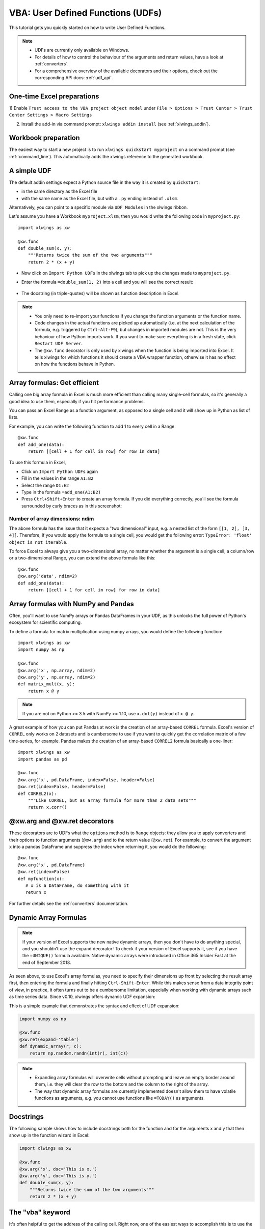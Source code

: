 .. _udfs:

VBA: User Defined Functions (UDFs)
==================================

This tutorial gets you quickly started on how to write User Defined Functions.

.. note::
    * UDFs are currently only available on Windows.
    * For details of how to control the behaviour of the arguments and return values, have a look at :ref:`converters`.
    * For a comprehensive overview of the available decorators and their options, check out the corresponding API docs: :ref:`udf_api`.

One-time Excel preparations
---------------------------

1) Enable ``Trust access to the VBA project object model`` under
``File > Options > Trust Center > Trust Center Settings > Macro Settings``

2) Install the add-in via command prompt: ``xlwings addin install`` (see :ref:`xlwings_addin`).


Workbook preparation
--------------------

The easiest way to start a new project is to run ``xlwings quickstart myproject`` on a command prompt (see :ref:`command_line`).
This automatically adds the xlwings reference to the generated workbook.

A simple UDF
------------

The default addin settings expect a Python source file in the way it is created by ``quickstart``:

* in the same directory as the Excel file
* with the same name as the Excel file, but with a ``.py`` ending instead of ``.xlsm``.

Alternatively, you can point to a specific module via ``UDF Modules`` in the xlwings ribbon.

Let's assume you have a Workbook ``myproject.xlsm``, then you would write the following code in ``myproject.py``::

    import xlwings as xw

    @xw.func
    def double_sum(x, y):
        """Returns twice the sum of the two arguments"""
        return 2 * (x + y)


* Now click on ``Import Python UDFs`` in the xlwings tab to pick up the changes made to ``myproject.py``.
* Enter the formula ``=double_sum(1, 2)`` into a cell and you will see the correct result:

  .. figure:: images/double_sum.png
    :scale: 80%

* The docstring (in triple-quotes) will be shown as function description in Excel.

.. note::
  * You only need to re-import your functions if you change the function arguments or the function name.
  * Code changes in the actual functions are picked up automatically (i.e. at the next calculation of the formula,
    e.g. triggered by ``Ctrl-Alt-F9``), but changes in imported modules are not. This is the very behaviour of how Python
    imports work. If you want to make sure everything is in a fresh state, click ``Restart UDF Server``.
  * The ``@xw.func`` decorator is only used by xlwings when the function is being imported into Excel. It tells xlwings
    for which functions it should create a VBA wrapper function, otherwise it has no effect on how the functions behave
    in Python.


Array formulas: Get efficient
-----------------------------

Calling one big array formula in Excel is much more efficient than calling many single-cell formulas, so it's generally
a good idea to use them, especially if you hit performance problems.

You can pass an Excel Range as a function argument, as opposed to a single cell and it will show up in Python as
list of lists.

For example, you can write the following function to add 1 to every cell in a Range::

    @xw.func
    def add_one(data):
        return [[cell + 1 for cell in row] for row in data]

To use this formula in Excel,

* Click on ``Import Python UDFs`` again
* Fill in the values in the range ``A1:B2``
* Select the range ``D1:E2``
* Type in the formula ``=add_one(A1:B2)``
* Press ``Ctrl+Shift+Enter`` to create an array formula. If you did everything correctly, you'll see the formula
  surrounded by curly braces as in this screenshot:

.. figure:: images/array_formula.png
    :scale: 80%

Number of array dimensions: ndim
********************************

The above formula has the issue that it expects a "two dimensional" input, e.g. a nested list of the form
``[[1, 2], [3, 4]]``.
Therefore, if you would apply the formula to a single cell, you would get the following error:
``TypeError: 'float' object is not iterable``.

To force Excel to always give you a two-dimensional array, no matter whether the argument is a single cell, a
column/row or a two-dimensional Range, you can extend the above formula like this::

    @xw.func
    @xw.arg('data', ndim=2)
    def add_one(data):
        return [[cell + 1 for cell in row] for row in data]

Array formulas with NumPy and Pandas
------------------------------------

Often, you'll want to use NumPy arrays or Pandas DataFrames in your UDF, as this unlocks the full power of Python's
ecosystem for scientific computing.

To define a formula for matrix multiplication using numpy arrays, you would define the following function::

    import xlwings as xw
    import numpy as np

    @xw.func
    @xw.arg('x', np.array, ndim=2)
    @xw.arg('y', np.array, ndim=2)
    def matrix_mult(x, y):
        return x @ y

.. note:: If you are not on Python >= 3.5 with NumPy >= 1.10, use ``x.dot(y)`` instead of ``x @ y``.

A great example of how you can put Pandas at work is the creation of an array-based ``CORREL`` formula. Excel's
version of ``CORREL`` only works on 2 datasets and is cumbersome to use if you want to quickly get the correlation
matrix of a few time-series, for example. Pandas makes the creation of an array-based ``CORREL2`` formula basically
a one-liner::

    import xlwings as xw
    import pandas as pd

    @xw.func
    @xw.arg('x', pd.DataFrame, index=False, header=False)
    @xw.ret(index=False, header=False)
    def CORREL2(x):
        """Like CORREL, but as array formula for more than 2 data sets"""
        return x.corr()


@xw.arg and @xw.ret decorators
------------------------------

These decorators are to UDFs what the ``options`` method is to ``Range`` objects: they allow you to apply converters and their
options to function arguments (``@xw.arg``) and to the return value (``@xw.ret``). For example, to convert the argument ``x`` into
a pandas DataFrame and suppress the index when returning it, you would do the following::

    @xw.func
    @xw.arg('x', pd.DataFrame)
    @xw.ret(index=False)
    def myfunction(x):
       # x is a DataFrame, do something with it
       return x

For further details see the :ref:`converters` documentation.

Dynamic Array Formulas
----------------------

.. note::
    If your version of Excel supports the new native dynamic arrays, then you don't have to do anything special, 
    and you shouldn't use the ``expand`` decorator! To check if your version of Excel supports it, see if you
    have the ``=UNIQUE()`` formula available. Native dynamic arrays were introduced in Office 365 Insider Fast
    at the end of September 2018.

As seen above, to use Excel's array formulas, you need to specify their dimensions up front by selecting the
result array first, then entering the formula and finally hitting ``Ctrl-Shift-Enter``. While this makes sense from
a data integrity point of view, in practice, it often turns out to be a cumbersome limitation, especially when working
with dynamic arrays such as time series data. Since v0.10, xlwings offers dynamic UDF expansion:

This is a simple example that demonstrates the syntax and effect of UDF expansion:

.. code-block:: python

    import numpy as np

    @xw.func
    @xw.ret(expand='table')
    def dynamic_array(r, c):
        return np.random.randn(int(r), int(c))

.. figure:: images/dynamic_array1.png
  :scale: 40%

.. figure:: images/dynamic_array2.png
  :scale: 40%

.. note::
    * Expanding array formulas will overwrite cells without prompting and leave an empty border around them, i.e.
      they will clear the row to the bottom and the column to the right of the array.
    * The way that dynamic array formulas are currently implemented doesn't allow them to have volatile functions
      as arguments, e.g. you cannot use functions like ``=TODAY()`` as arguments.

Docstrings
----------

The following sample shows how to include docstrings both for the function and for the arguments x and y that then
show up in the function wizard in Excel:

.. code-block:: python

    import xlwings as xw

    @xw.func
    @xw.arg('x', doc='This is x.')
    @xw.arg('y', doc='This is y.')
    def double_sum(x, y):
        """Returns twice the sum of the two arguments"""
        return 2 * (x + y)


The "vba" keyword
-----------------

It's often helpful to get the address of the calling cell. Right now, one of the easiest ways to
accomplish this is to use the ``vba`` keyword. ``vba``, in fact, allows you to access any available VBA expression
e.g. ``Application``. Note, however, that currently you're acting directly on the pywin32 COM object::

    @xw.func
    @xw.arg('xl_app', vba='Application')
    def get_caller_address(xl_app):
        return xl_app.Caller.Address


.. _decorator_macros:

Macros
------

On Windows, as alternative to calling macros via :ref:`RunPython <run_python>`, you can also use the ``@xw.sub``
decorator::

    import xlwings as xw

    @xw.sub
    def my_macro():
        """Writes the name of the Workbook into Range("A1") of Sheet 1"""
        wb = xw.Book.caller()
        wb.sheets[0].range('A1').value = wb.name

After clicking on ``Import Python UDFs``, you can then use this macro by executing it via ``Alt + F8`` or by
binding it e.g. to a button. To to the latter, make sure you have the ``Developer`` tab selected under ``File >
Options > Customize Ribbon``. Then, under the ``Developer`` tab, you can insert a button via ``Insert > Form Controls``.
After drawing the button, you will be prompted to assign a macro to it and you can select ``my_macro``.

.. _call_udfs_from_vba:

Call UDFs from VBA
------------------

Imported functions can also be used from VBA. For example, for a function returning a 2d array:

.. code-block:: vb.net

    Sub MySub()
    
    Dim arr() As Variant
    Dim i As Long, j As Long
    
        arr = my_imported_function(...)
        
        For j = LBound(arr, 2) To UBound(arr, 2)
            For i = LBound(arr, 1) To UBound(arr, 1)
                Debug.Print "(" & i & "," & j & ")", arr(i, j)
            Next i
        Next j
    
    End Sub


.. _async_functions:

Asynchronous UDFs
-----------------

.. versionadded:: v0.14.0

xlwings offers an easy way to write asynchronous functions in Excel. Asynchronous functions return immediately with
``#N/A waiting...``. While the function is waiting for its return value, you can use Excel to do other stuff and whenever
the return value is available, the cell value will be updated.

The only available mode is currently ``async_mode='threading'``, meaning that it's useful for I/O-bound tasks, for example when
you fetch data from an API over the web.

You make a function asynchronous simply by giving it the respective argument in the function decorator. In this example,
the time consuming I/O-bound task is simulated by using ``time.sleep``::

    import xlwings as xw
    import time

    @xw.func(async_mode='threading')
    def myfunction(a):
        time.sleep(5)  # long running tasks
        return a



You can use this function like any other xlwings function, simply by putting ``=myfunction("abcd")`` into a cell
(after you have imported the function, off course).

Note that xlwings doesn't use the native asynchronous functions that were introduced with Excel 2010, so xlwings
asynchronous functions are supported with any version of Excel.